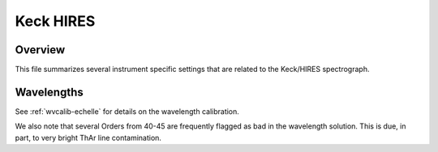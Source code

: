 ==========
Keck HIRES
==========

Overview
========

This file summarizes several instrument specific settings that are related to the Keck/HIRES spectrograph.


Wavelengths
===========

See :ref:`wvcalib-echelle` for details on the wavelength calibration.

We also note that several Orders from 40-45 are 
frequently flagged as bad in the wavelength solution.  
This is due, in part, to very bright ThAr line contamination. 